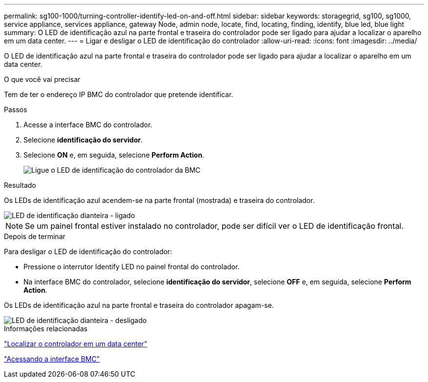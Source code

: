---
permalink: sg100-1000/turning-controller-identify-led-on-and-off.html 
sidebar: sidebar 
keywords: storagegrid, sg100, sg1000, service appliance, services appliance, gateway Node, admin node, locate, find, locating, finding, identify, blue led, blue light 
summary: O LED de identificação azul na parte frontal e traseira do controlador pode ser ligado para ajudar a localizar o aparelho em um data center. 
---
= Ligar e desligar o LED de identificação do controlador
:allow-uri-read: 
:icons: font
:imagesdir: ../media/


[role="lead"]
O LED de identificação azul na parte frontal e traseira do controlador pode ser ligado para ajudar a localizar o aparelho em um data center.

.O que você vai precisar
Tem de ter o endereço IP BMC do controlador que pretende identificar.

.Passos
. Acesse a interface BMC do controlador.
. Selecione *identificação do servidor*.
. Selecione *ON* e, em seguida, selecione *Perform Action*.
+
image::../media/sg6060_service_identify_turn_on.jpg[Ligue o LED de identificação do controlador da BMC]



.Resultado
Os LEDs de identificação azul acendem-se na parte frontal (mostrada) e traseira do controlador.

image::../media/sg6060_front_panel_service_led_on.jpg[LED de identificação dianteira - ligado]


NOTE: Se um painel frontal estiver instalado no controlador, pode ser difícil ver o LED de identificação frontal.

.Depois de terminar
Para desligar o LED de identificação do controlador:

* Pressione o interrutor Identify LED no painel frontal do controlador.
* Na interface BMC do controlador, selecione *identificação do servidor*, selecione *OFF* e, em seguida, selecione *Perform Action*.


Os LEDs de identificação azul na parte frontal e traseira do controlador apagam-se.

image::../media/sg6060_front_panel_service_led_off.jpg[LED de identificação dianteira - desligado]

.Informações relacionadas
link:locating-controller-in-data-center.html["Localizar o controlador em um data center"]

link:accessing-bmc-interface-sg1000.html["Acessando a interface BMC"]
